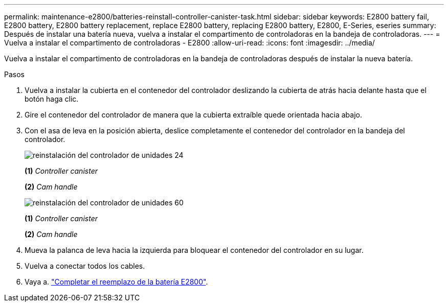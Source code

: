 ---
permalink: maintenance-e2800/batteries-reinstall-controller-canister-task.html 
sidebar: sidebar 
keywords: E2800 battery fail, E2800 battery, E2800 battery replacement, replace E2800 battery, replacing E2800 battery, E2800, E-Series, eseries 
summary: Después de instalar una batería nueva, vuelva a instalar el compartimento de controladoras en la bandeja de controladoras. 
---
= Vuelva a instalar el compartimento de controladoras - E2800
:allow-uri-read: 
:icons: font
:imagesdir: ../media/


[role="lead"]
Vuelva a instalar el compartimento de controladoras en la bandeja de controladoras después de instalar la nueva batería.

.Pasos
. Vuelva a instalar la cubierta en el contenedor del controlador deslizando la cubierta de atrás hacia delante hasta que el botón haga clic.
. Gire el contenedor del controlador de manera que la cubierta extraíble quede orientada hacia abajo.
. Con el asa de leva en la posición abierta, deslice completamente el contenedor del controlador en la bandeja del controlador.
+
image::../media/28_dwg_e2824_remove_controller_canister_maint-e2800.gif[reinstalación del controlador de unidades 24]

+
*(1)* _Controller canister_

+
*(2)* _Cam handle_

+
image::../media/28_dwg_e2860_add_controller_canister_maint-e2800.gif[reinstalación del controlador de unidades 60]

+
*(1)* _Controller canister_

+
*(2)* _Cam handle_

. Mueva la palanca de leva hacia la izquierda para bloquear el contenedor del controlador en su lugar.
. Vuelva a conectar todos los cables.
. Vaya a. link:batteries-complete-replacement-task.html["Completar el reemplazo de la batería E2800"].

